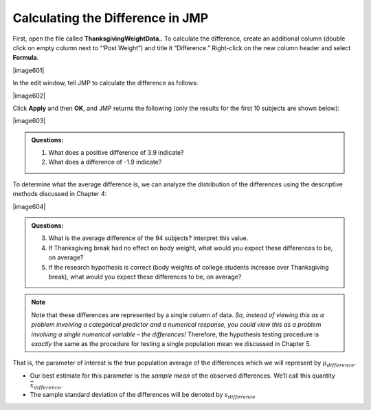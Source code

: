 
Calculating the Difference in JMP
---------------------------------

First, open the file called **ThanksgivingWeightData.**. To calculate
the difference, create an additional column (double click on empty
column next to “‘Post Weight”) and title it “Difference.” Right-click
on the new column header and select **Formula**.

|image601|

In the edit window, tell JMP to calculate the difference as follows:

|image602|

Click **Apply** and then **OK**, and JMP returns the following (only the
results for the first 10 subjects are shown below):

|image603|

.. admonition:: Questions:

    1. What does a positive difference of 3.9 indicate?

    2. What does a difference of -1.9 indicate?

To determine what the average difference is, we can analyze the
distribution of the differences using the descriptive methods
discussed in Chapter 4:

|image604|

.. admonition:: Questions:

    3. What is the average difference of the 94 subjects? Interpret this
       value.

    4. If Thanksgiving break had no effect on body weight, what would you
       expect these differences to be, on average?

    5. If the research hypothesis is correct (body weights of college
       students increase over Thanksgiving break), what would you expect
       these differences to be, on average?

.. note::

    Note that these differences are represented by a single column
    of data. *So, instead of viewing this as a problem involving a
    categorical predictor and a numerical response, you could view this as a
    problem involving a single numerical variable – the differences!*
    Therefore, the hypothesis testing procedure is *exactly* the same as the
    procedure for testing a single population mean we discussed in Chapter
    5.

That is, the parameter of interest is the true population average of the
differences which we will represent by :math:`\mu_{difference}`.

-  Our best estimate for this parameter is the *sample mean* of the
   observed differences. We’ll call this quantity :math:`\bar{x}_{difference}`.

-  The sample standard deviation of the differences will be denoted by
   :math:`s_{difference}`
